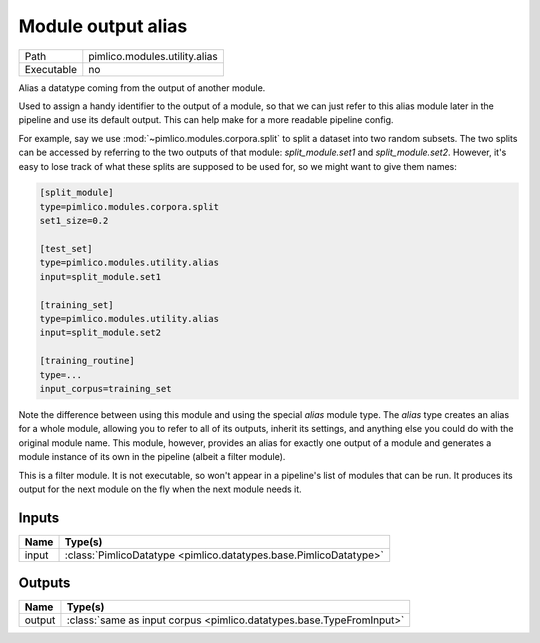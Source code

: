 Module output alias
~~~~~~~~~~~~~~~~~~~

.. py:module:: pimlico.modules.utility.alias

+------------+-------------------------------+
| Path       | pimlico.modules.utility.alias |
+------------+-------------------------------+
| Executable | no                            |
+------------+-------------------------------+

Alias a datatype coming from the output of another module.

Used to assign a handy identifier to the output of a module, so that we can just refer to this
alias module later in the pipeline and use its default output. This can help make for a more
readable pipeline config.

For example, say we use :mod:`~pimlico.modules.corpora.split` to split a dataset into two random
subsets. The two splits can be accessed by referring to the two outputs of that module:
`split_module.set1` and `split_module.set2`. However, it's easy to lose track of what these splits
are supposed to be used for, so we might want to give them names:

.. code-block:: ini

   [split_module]
   type=pimlico.modules.corpora.split
   set1_size=0.2

   [test_set]
   type=pimlico.modules.utility.alias
   input=split_module.set1

   [training_set]
   type=pimlico.modules.utility.alias
   input=split_module.set2

   [training_routine]
   type=...
   input_corpus=training_set

Note the difference between using this module and using the special `alias` module type. The `alias`
type creates an alias for a whole module, allowing you to refer to all of its outputs, inherit its settings,
and anything else you could do with the original module name. This module, however, provides an alias for
exactly one output of a module and generates a module instance of its own in the pipeline (albeit a
filter module).


This is a filter module. It is not executable, so won't appear in a pipeline's list of modules that can be run. It produces its output for the next module on the fly when the next module needs it.

Inputs
======

+-------+-------------------------------------------------------------------+
| Name  | Type(s)                                                           |
+=======+===================================================================+
| input | :class:`PimlicoDatatype <pimlico.datatypes.base.PimlicoDatatype>` |
+-------+-------------------------------------------------------------------+

Outputs
=======

+--------+----------------------------------------------------------------------+
| Name   | Type(s)                                                              |
+========+======================================================================+
| output | :class:`same as input corpus <pimlico.datatypes.base.TypeFromInput>` |
+--------+----------------------------------------------------------------------+

